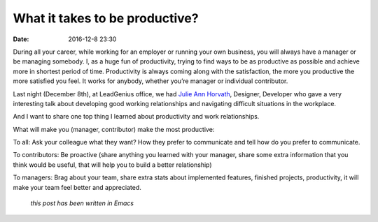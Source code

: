 What it takes to be productive?
###############################

:date: 2016-12-8 23:30


During all your career, while working for an employer or running your own business, you will always have a manager or be managing somebody. I, as a huge fun of productivity, trying to find ways to be as productive as possible and achieve more in shortest period of time. Productivity is always coming along with the satisfaction, the more you productive the more satisfied you feel. It works for anybody, whether you’re manager or individual contributor.

Last night (December 8th), at LeadGenius office, we had `Julie Ann Horvath`_, Designer, Developer who gave a very interesting talk about developing good working relationships and navigating difficult situations in the workplace.

And I want to share one top thing I learned about productivity and work relationships.

What will make you (manager, contributor) make the most productive:

To all: Ask your colleague what they want? How they prefer to communicate and tell how do you prefer to communicate.

To contributors:  Be proactive (share anything you learned with your manager, share some extra information that you think would be useful, that will help you to build a better relationship)

To managers: Brag about your team, share extra stats about implemented features, finished projects, productivity, it will make your team feel better and appreciated.


.. _Julie Ann Horvath: https://twitter.com/nrrrdcore


    *this post has been written in Emacs*

